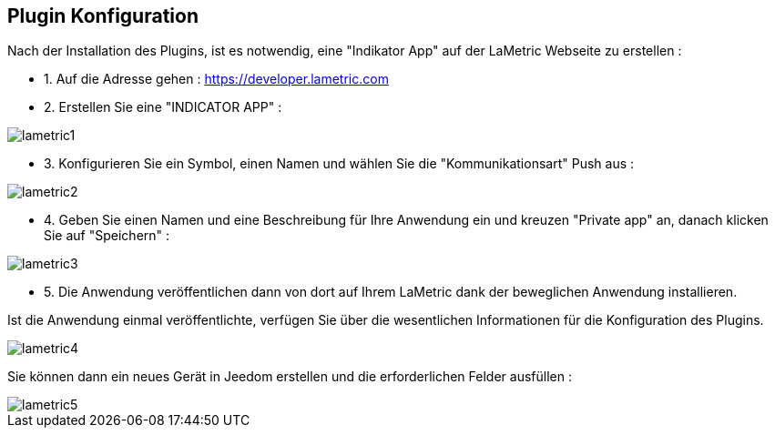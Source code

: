 == Plugin Konfiguration

Nach der Installation des Plugins, ist es notwendig, eine "Indikator App" auf der LaMetric Webseite zu erstellen :

* 1. Auf die Adresse gehen : https://developer.lametric.com
* 2. Erstellen Sie eine "INDICATOR APP" :

image::../images/lametric1.png[]

* 3. Konfigurieren Sie ein Symbol, einen Namen und wählen Sie die "Kommunikationsart" Push aus : 

image::../images/lametric2.png[]

* 4. Geben Sie einen Namen und eine Beschreibung für Ihre Anwendung ein und kreuzen "Private app" an, danach klicken Sie auf "Speichern" :

image::../images/lametric3.png[]

* 5. Die Anwendung veröffentlichen dann von dort auf Ihrem LaMetric dank der beweglichen Anwendung installieren.

Ist die Anwendung einmal veröffentlichte, verfügen Sie über die wesentlichen Informationen für die Konfiguration des Plugins.

image::../images/lametric4.png[]

Sie können dann ein neues Gerät in Jeedom erstellen und die erforderlichen Felder ausfüllen :

image::../images/lametric5.png[]